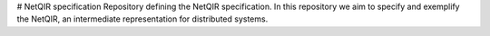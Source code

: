 # NetQIR specification
Repository defining the NetQIR specification. In this repository we aim to specify and exemplify the NetQIR, an intermediate representation for distributed systems.